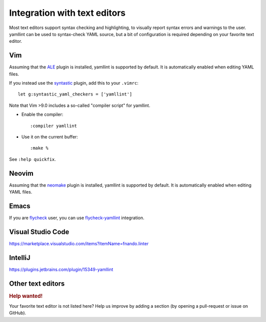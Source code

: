 Integration with text editors
=============================

Most text editors support syntax checking and highlighting, to visually report
syntax errors and warnings to the user. yamllint can be used to syntax-check
YAML source, but a bit of configuration is required depending on your favorite
text editor.

Vim
---

Assuming that the `ALE <https://github.com/dense-analysis/ale>`_ plugin is
installed, yamllint is supported by default. It is automatically enabled when
editing YAML files.

If you instead use the `syntastic <https://github.com/vim-syntastic/syntastic>`_
plugin, add this to your ``.vimrc``:

::

 let g:syntastic_yaml_checkers = ['yamllint']

Note that Vim >9.0 includes a so-called "compiler script" for yamllint.

- Enable the compiler:

  ::

  :compiler yamllint

- Use it on the current buffer:

  ::

  :make %

See ``:help quickfix``.

Neovim
------

Assuming that the `neomake <https://github.com/neomake/neomake>`_ plugin is
installed, yamllint is supported by default. It is automatically enabled when
editing YAML files.

Emacs
-----

If you are `flycheck <https://github.com/flycheck/flycheck>`_ user, you can use
`flycheck-yamllint <https://github.com/krzysztof-magosa/flycheck-yamllint>`_ integration.

Visual Studio Code
------------------

https://marketplace.visualstudio.com/items?itemName=fnando.linter

IntelliJ
--------

https://plugins.jetbrains.com/plugin/15349-yamllint

Other text editors
------------------

.. rubric:: Help wanted!

Your favorite text editor is not listed here? Help us improve by adding a
section (by opening a pull-request or issue on GitHub).
